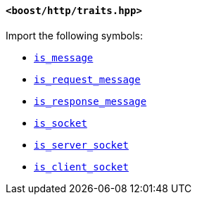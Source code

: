 [[traits_header]]
==== `<boost/http/traits.hpp>`

Import the following symbols:

* <<is_message,`is_message`>>
* <<is_request_message,`is_request_message`>>
* <<is_response_message,`is_response_message`>>
* <<is_socket,`is_socket`>>
* <<is_server_socket,`is_server_socket`>>
* <<is_client_socket,`is_client_socket`>>
